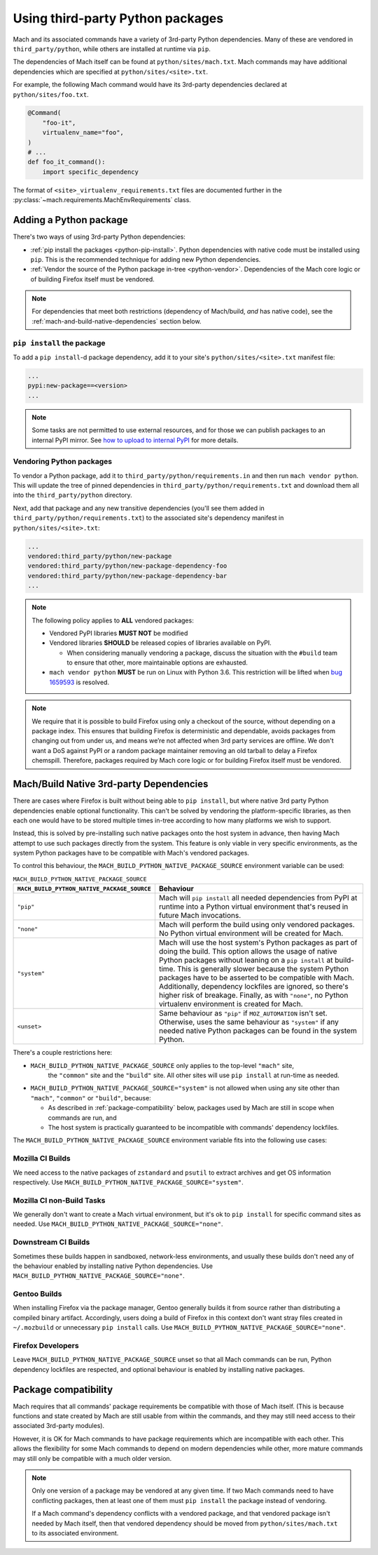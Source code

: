 =================================
Using third-party Python packages
=================================

Mach and its associated commands have a variety of 3rd-party Python dependencies. Many of these
are vendored in ``third_party/python``, while others are installed at runtime via ``pip``.

The dependencies of Mach itself can be found at ``python/sites/mach.txt``. Mach commands
may have additional dependencies which are specified at ``python/sites/<site>.txt``.

For example, the following Mach command would have its 3rd-party dependencies declared at
``python/sites/foo.txt``.

.. code:: python

    @Command(
        "foo-it",
        virtualenv_name="foo",
    )
    # ...
    def foo_it_command():
        import specific_dependency

The format of ``<site>_virtualenv_requirements.txt`` files are documented further in the
:py:class:`~mach.requirements.MachEnvRequirements` class.

Adding a Python package
=======================

There's two ways of using 3rd-party Python dependencies:

* :ref:`pip install the packages <python-pip-install>`. Python dependencies with native code must
  be installed using ``pip``. This is the recommended technique for adding new Python dependencies.
* :ref:`Vendor the source of the Python package in-tree <python-vendor>`. Dependencies of the Mach
  core logic or of building Firefox itself must be vendored.

.. note::

    For dependencies that meet both restrictions (dependency of Mach/build, *and* has
    native code), see the :ref:`mach-and-build-native-dependencies` section below.

.. _python-pip-install:

``pip install`` the package
~~~~~~~~~~~~~~~~~~~~~~~~~~~

To add a ``pip install``-d package dependency, add it to your site's
``python/sites/<site>.txt`` manifest file:

.. code::

    ...
    pypi:new-package==<version>
    ...

.. note::

    Some tasks are not permitted to use external resources, and for those we can
    publish packages to an internal PyPI mirror.
    See `how to upload to internal PyPI <https://wiki.mozilla.org/ReleaseEngineering/How_To/Upload_to_internal_Pypi>`_
    for more details.

.. _python-vendor:

Vendoring Python packages
~~~~~~~~~~~~~~~~~~~~~~~~~

To vendor a Python package, add it to ``third_party/python/requirements.in``
and then run ``mach vendor python``. This will update the tree of pinned
dependencies in ``third_party/python/requirements.txt`` and download them all
into the ``third_party/python`` directory.

Next, add that package and any new transitive dependencies (you'll see them added in
``third_party/python/requirements.txt``) to the associated site's dependency manifest in
``python/sites/<site>.txt``:

.. code::

    ...
    vendored:third_party/python/new-package
    vendored:third_party/python/new-package-dependency-foo
    vendored:third_party/python/new-package-dependency-bar
    ...

.. note::

    The following policy applies to **ALL** vendored packages:

    * Vendored PyPI libraries **MUST NOT** be modified
    * Vendored libraries **SHOULD** be released copies of libraries available on
      PyPI.

      * When considering manually vendoring a package, discuss the situation with
        the ``#build`` team to ensure that other, more maintainable options are exhausted.

    * ``mach vendor python`` **MUST** be run on Linux with Python 3.6.
      This restriction will be lifted when
      `bug 1659593 <https://bugzilla.mozilla.org/show_bug.cgi?id=1659593>`_
      is resolved.

.. note::

    We require that it is possible to build Firefox using only a checkout of the source,
    without depending on a package index. This ensures that building Firefox is
    deterministic and dependable, avoids packages from changing out from under us,
    and means we’re not affected when 3rd party services are offline. We don't want a
    DoS against PyPI or a random package maintainer removing an old tarball to delay
    a Firefox chemspill. Therefore, packages required by Mach core logic or for building
    Firefox itself must be vendored.

.. _mach-and-build-native-dependencies:

Mach/Build Native 3rd-party Dependencies
========================================

There are cases where Firefox is built without being able to ``pip install``, but where
native 3rd party Python dependencies enable optional functionality. This can't be solved
by vendoring the platform-specific libraries, as then each one would have to be stored
multiple times in-tree according to how many platforms we wish to support.

Instead, this is solved by pre-installing such native packages onto the host system
in advance, then having Mach attempt to use such packages directly from the system.
This feature is only viable in very specific environments, as the system Python packages
have to be compatible with Mach's vendored packages.

.. note:

    All of these native build-specific dependencies **MUST** be optional requirements
    as to support the "no strings attached" builds that only use vendored packages.

To control this behaviour, the ``MACH_BUILD_PYTHON_NATIVE_PACKAGE_SOURCE`` environment
variable can be used:

.. list-table:: ``MACH_BUILD_PYTHON_NATIVE_PACKAGE_SOURCE``
    :header-rows: 1

    * - ``MACH_BUILD_PYTHON_NATIVE_PACKAGE_SOURCE``
      - Behaviour
    * - ``"pip"``
      - Mach will ``pip install`` all needed dependencies from PyPI at runtime into a Python
        virtual environment that's reused in future Mach invocations.
    * - ``"none"``
      - Mach will perform the build using only vendored packages. No Python virtual environment
        will be created for Mach.
    * - ``"system"``
      - Mach will use the host system's Python packages as part of doing the build. This option
        allows the usage of native Python packages without leaning on a ``pip install`` at
        build-time. This is generally slower because the system Python packages have to
        be asserted to be compatible with Mach. Additionally, dependency lockfiles are ignored,
        so there's higher risk of breakage. Finally, as with ``"none"``, no Python virtualenv
        environment is created for Mach.
    * - ``<unset>``
      - Same behaviour as ``"pip"`` if ``MOZ_AUTOMATION`` isn't set. Otherwise, uses
        the same behaviour as ``"system"`` if any needed native Python packages can be found in
        the system Python.

There's a couple restrictions here:

* ``MACH_BUILD_PYTHON_NATIVE_PACKAGE_SOURCE`` only applies to the top-level ``"mach"`` site,
   the ``"common"`` site and the ``"build"`` site. All other sites will use ``pip install`` at
   run-time as needed.

* ``MACH_BUILD_PYTHON_NATIVE_PACKAGE_SOURCE="system"`` is not allowed when using any site other
  than ``"mach"``, ``"common"`` or ``"build"``, because:

  * As described in :ref:`package-compatibility` below, packages used by Mach are still
    in scope when commands are run, and
  * The host system is practically guaranteed to be incompatible with commands' dependency
    lockfiles.

The ``MACH_BUILD_PYTHON_NATIVE_PACKAGE_SOURCE`` environment variable fits into the following use
cases:

Mozilla CI Builds
~~~~~~~~~~~~~~~~~

We need access to the native packages of ``zstandard`` and ``psutil`` to extract archives and
get OS information respectively. Use ``MACH_BUILD_PYTHON_NATIVE_PACKAGE_SOURCE="system"``.

Mozilla CI non-Build Tasks
~~~~~~~~~~~~~~~~~~~~~~~~~~

We generally don't want to create a Mach virtual environment, but it's ok to ``pip install``
for specific command sites as needed. Use ``MACH_BUILD_PYTHON_NATIVE_PACKAGE_SOURCE="none"``.

Downstream CI Builds
~~~~~~~~~~~~~~~~~~~~

Sometimes these builds happen in sandboxed, network-less environments, and usually these builds
don't need any of the behaviour enabled by installing native Python dependencies.
Use ``MACH_BUILD_PYTHON_NATIVE_PACKAGE_SOURCE="none"``.

Gentoo Builds
~~~~~~~~~~~~~

When installing Firefox via the package manager, Gentoo generally builds it from source rather than
distributing a compiled binary artifact. Accordingly, users doing a build of Firefox in this
context don't want stray files created in ``~/.mozbuild`` or unnecessary ``pip install`` calls.
Use ``MACH_BUILD_PYTHON_NATIVE_PACKAGE_SOURCE="none"``.

Firefox Developers
~~~~~~~~~~~~~~~~~~

Leave ``MACH_BUILD_PYTHON_NATIVE_PACKAGE_SOURCE`` unset so that all Mach commands can be run,
Python dependency lockfiles are respected, and optional behaviour is enabled by installing
native packages.

.. _package-compatibility:

Package compatibility
=====================

Mach requires that all commands' package requirements be compatible with those of Mach itself.
(This is because functions and state created by Mach are still usable from within the commands, and
they may still need access to their associated 3rd-party modules).

However, it is OK for Mach commands to have package requirements which are incompatible with each
other. This allows the flexibility for some Mach commands to depend on modern dependencies while
other, more mature commands may still only be compatible with a much older version.

.. note::

    Only one version of a package may be vendored at any given time. If two Mach commands need to
    have conflicting packages, then at least one of them must ``pip install`` the package instead
    of vendoring.

    If a Mach command's dependency conflicts with a vendored package, and that vendored package
    isn't needed by Mach itself, then that vendored dependency should be moved from
    ``python/sites/mach.txt`` to its associated environment.

